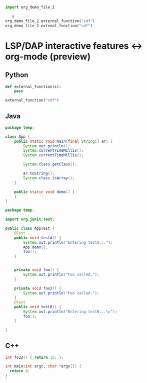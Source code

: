 #+BEGIN_SRC python :tangle "org_demo_file.py"
import org_demo_file_2

   x
org_demo_file_2.external_function("sdf")
org_demo_file_2.extenal_function("sdf")

#+END_SRC
* LSP/DAP interactive features <-> org-mode (preview)
** Python
   #+BEGIN_SRC python :tangle "org_demo_file_2.py"
   def external_function(s):
       pass

   external_function("sdf")
   #+END_SRC

** Java
   #+BEGIN_SRC java :tangle ./java-project/src/main/java/temp/App.java
   package temp;

   class App {
       public static void main(final String[] ar) {
           System.out.println();
           System.currentTimeMillis();
           System.currentTimeMillis();

           System.class.getClass();

           ar.toString();
           System.class.isArray();
       }

       public static void demo() {
       }
   }
   #+END_SRC

   #+BEGIN_SRC java :tangle java-project/src/test/java/temp/AppTest.java
   package temp;

   import org.junit.Test;

   public class AppTest {
       @Test
       public void testA() {
           System.out.println("Entering testA...");
           App.demo();
           foo();
       }


       private void foo() {
           System.out.println("Foo called.");
       }

       private void foo2() {
           System.out.println("Foo called.");
       }
       @Test
       public void testB() {
           System.out.println("Entering testB...\n");
           foo();
       }

   }
   #+END_SRC
** C++
   #+BEGIN_SRC c :tangle "demo2.cpp"
   int fo22() { return 10; };

   int main(int argc, char *argv[]) {
     return 0;
   }
   #+END_SRC

